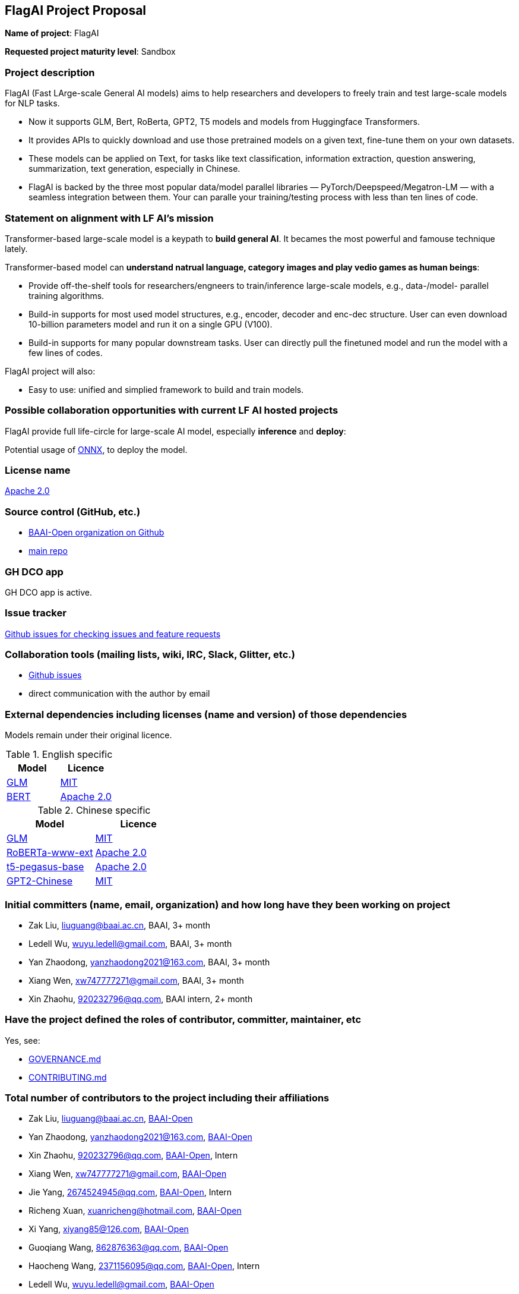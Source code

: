 == FlagAI Project Proposal

*Name of project*: FlagAI

*Requested project maturity level*: Sandbox

=== Project description

FlagAI (Fast LArge-scale General AI models) aims to help researchers and developers to freely train and test large-scale models for NLP tasks. 

* Now it supports GLM, Bert, RoBerta, GPT2, T5 models and models from Huggingface Transformers.
* It provides APIs to quickly download and use those pretrained models on a given text, fine-tune them on your own datasets.
* These models can be applied on Text, for tasks like text classification, information extraction, question answering, summarization, text generation, especially in Chinese.
* FlagAI is backed by the three most popular data/model parallel libraries — PyTorch/Deepspeed/Megatron-LM — with a seamless integration between them. Your can paralle your training/testing process with less than ten lines of code.

=== Statement on alignment with LF AI’s mission

Transformer-based large-scale model is a keypath to *build general AI*. It becames the most powerful and famouse technique lately.

Transformer-based model can *understand natrual language, category images and play vedio games as human beings*:

* Provide off-the-shelf tools for researchers/engneers to train/inference large-scale models, e.g., data-/model- parallel training algorithms. 
* Build-in supports for most used model structures, e.g., encoder, decoder and enc-dec structure. User can even download 10-billion parameters model and run it on a single GPU (V100).
* Build-in supports for many popular downstream tasks. User can directly pull the finetuned model and run the model with a few lines of codes.

FlagAI project will also:

* Easy to use: unified and simplied framework to build and train models.



=== Possible collaboration opportunities with current LF AI hosted projects


FlagAI provide full life-circle for large-scale AI model, especially *inference* and *deploy*:

Potential usage of https://github.com/onnx/[ONNX], to deploy the model.

=== License name

https://github.com/BAAI-Open/FlagAI/blob/master/LICENSE[Apache 2.0]


=== Source control (GitHub, etc.)

* https://github.com/BAAI-Open/[BAAI-Open organization on Github]
* https://github.com/BAAI-Open/FlagAI[main repo]


=== GH DCO app

GH DCO app is active.


=== Issue tracker

https://github.com/BAAI-Open/FlagAI/issues[Github issues for checking issues and feature requests]


=== Collaboration tools (mailing lists, wiki, IRC, Slack, Glitter, etc.)

* https://github.com/BAAI-Open/FlagAI/issues[Github issues]
* direct communication with the author by email



=== External dependencies including licenses (name and version) of those dependencies

Models remain under their original licence.

.English specific
[options="header"]
|===
| Model  | Licence
| link:https://github.com/THUDM/GLM/[GLM]  | link:https://github.com/THUDM/GLM/blob/main/LICENSE[MIT]
| link:https://github.com/google-research/bert/[BERT] | link:https://github.com/google-research/bert/blob/master/LICENSE[Apache 2.0]
|===

.Chinese specific
[options="header"]
|===
| Model  | Licence
| link:https://github.com/THUDM/GLM/[GLM]  | link:https://github.com/THUDM/GLM/blob/main/LICENSE[MIT]
| link:https://github.com/ymcui/Chinese-BERT-wwm/[RoBERTa-www-ext] | link:https://github.com/ymcui/Chinese-BERT-wwm/blob/master/LICENSE[Apache 2.0]
| link:https://github.com/renmada/t5-pegasus-pytorch/[t5-pegasus-base] | link:https://github.com/ZhuiyiTechnology/t5-pegasus/blob/main/LICENSE[Apache 2.0]
| link:https://github.com/Morizeyao/GPT2-Chinese/[GPT2-Chinese] | link:https://github.com/Morizeyao/GPT2-Chinese/blob/old_gpt_2_chinese_before_2021_4_22/LICENSE[MIT] 
|===

=== Initial committers (name, email, organization) and how long have they been working on project

* Zak Liu, liuguang@baai.ac.cn, BAAI, 3+ month
* Ledell Wu, wuyu.ledell@gmail.com, BAAI, 3+ month
* Yan Zhaodong, yanzhaodong2021@163.com, BAAI, 3+ month
* Xiang Wen, xw747777271@gmail.com, BAAI, 3+ month
* Xin Zhaohu, 920232796@qq.com, BAAI intern, 2+ month
 



=== Have the project defined the roles of contributor, committer, maintainer, etc

Yes, see:

* https://github.com/BAAI-Open/FlagAI/blob/master/GOVERNANCE.md[GOVERNANCE.md]
* https://github.com/BAAI-Open/FlagAI/blob/master/CONTRIBUTING.md[CONTRIBUTING.md]


=== Total number of contributors to the project including their affiliations

* Zak Liu, liuguang@baai.ac.cn, https://github.com/BAAI-Open/[BAAI-Open]
* Yan Zhaodong, yanzhaodong2021@163.com, https://github.com/BAAI-Open/[BAAI-Open]
* Xin Zhaohu, 920232796@qq.com, https://github.com/BAAI-Open/[BAAI-Open], Intern
* Xiang Wen, xw747777271@gmail.com, https://github.com/BAAI-Open/[BAAI-Open]
* Jie Yang, 2674524945@qq.com, https://github.com/BAAI-Open/[BAAI-Open], Intern
* Richeng Xuan, xuanricheng@hotmail.com, https://github.com/BAAI-Open/[BAAI-Open]
* Xi Yang, xiyang85@126.com, https://github.com/BAAI-Open/[BAAI-Open]
* Guoqiang Wang, 862876363@qq.com, https://github.com/BAAI-Open/[BAAI-Open]
* Haocheng Wang, 2371156095@qq.com, https://github.com/BAAI-Open/[BAAI-Open], Intern
* Ledell Wu, wuyu.ledell@gmail.com, https://github.com/BAAI-Open/[BAAI-Open]



=== Does the project have a code of conduct

https://github.com/BAAI-Open/FlagAI/blob/master/CODE_OF_CONDUCT.md[FlagAI code of conduct], which refers to https://lfprojects.org/policies/code-of-conduct/.


=== Did the project achieve any of the CII best practices badges

Yes: 

* https://bestpractices.coreinfrastructure.org/projects/6052[ FlagAI on bestpractices.coreinfrastructure.org]


=== Do you have any specific infrastructure requests needed as part of hosting the project in the LF AI?

* Github Actions



=== Project website

* None


=== Project governance

Yes: https://github.com/BAAI-Open/FlagAI/blob/master/GOVERNANCE.md







